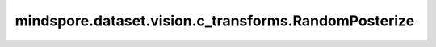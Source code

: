 mindspore.dataset.vision.c_transforms.RandomPosterize
=====================================================

.. py:class:: mindspore.dataset.vision.c_transforms.RandomPosterize(bits=(8, 8))

    随机减少输入图像每个RGB通道的位数。

    **参数：**

    - **bits**  (Union[int, Sequence[int]], 可选) - 随机位数压缩的范围。位值必须在 [1,8] 范围内，并且在给定范围内至少包含一个整数值。它必须是 (min, max) 或整数格式。
      如果min与max相等，那么它是一个单一的位数压缩操作，默认值：(8, 8)。

    **异常：**

    - **TypeError** - 如果 `bits` 不是int或Sequence[int]类型。
    - **ValueError** - 如果 `bits` 不在 [1, 8] 范围内。
    - **RuntimeError** - 如果输入图像的shape不是 <H, W> 或 <H, W, C>。
